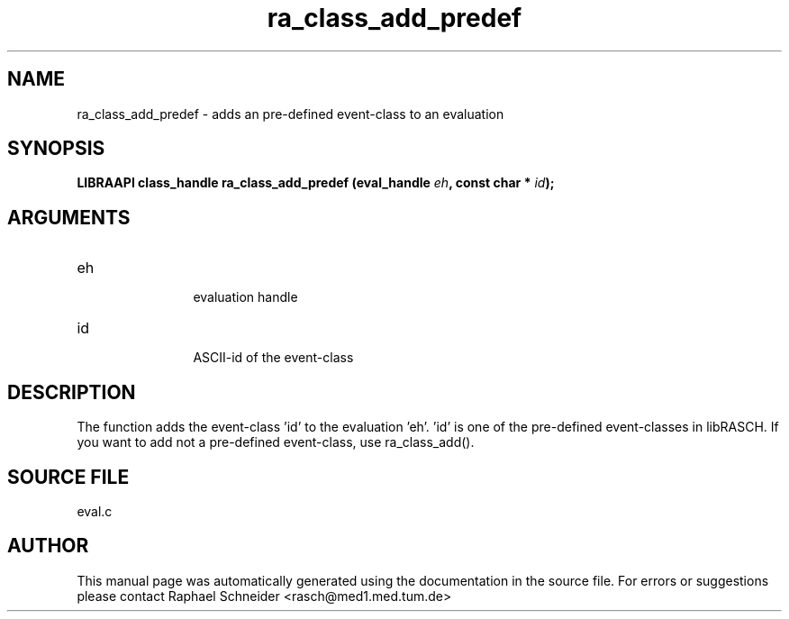 .TH "ra_class_add_predef" 3 "February 2010" "libRASCH API (0.8.29)"
.SH NAME
ra_class_add_predef \- adds an pre-defined event-class to an evaluation
.SH SYNOPSIS
.B "LIBRAAPI class_handle" ra_class_add_predef
.BI "(eval_handle " eh ","
.BI "const char * " id ");"
.SH ARGUMENTS
.IP "eh" 12
 evaluation handle
.IP "id" 12
 ASCII-id of the event-class
.SH "DESCRIPTION"
The function adds the event-class 'id' to the evaluation 'eh'. 'id' is one of the pre-defined event-classes in libRASCH. If you want to add not a pre-defined event-class, use ra_class_add().
.SH "SOURCE FILE"
eval.c
.SH AUTHOR
This manual page was automatically generated using the documentation in the source file. For errors or suggestions please contact Raphael Schneider <rasch@med1.med.tum.de>
